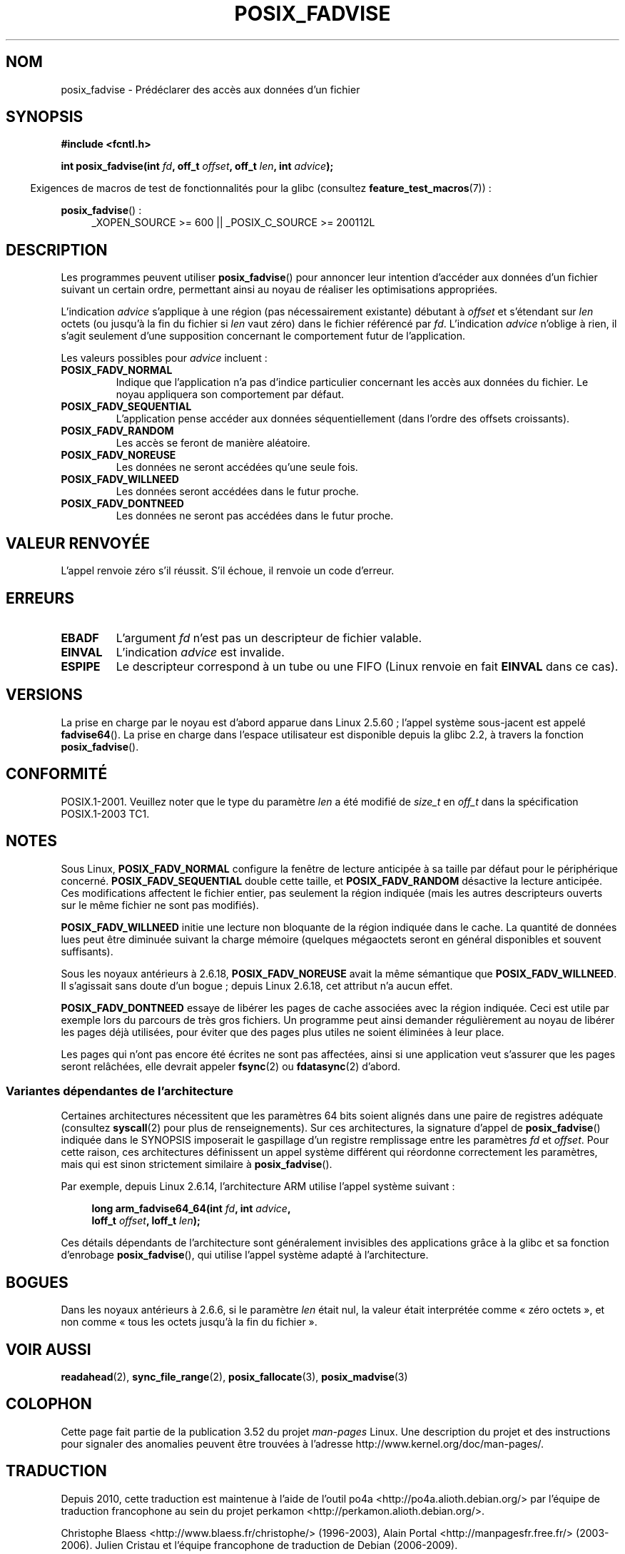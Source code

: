 .\" Copyright 2003 Abhijit Menon-Sen <ams@wiw.org>
.\"
.\" %%%LICENSE_START(VERBATIM)
.\" Permission is granted to make and distribute verbatim copies of this
.\" manual provided the copyright notice and this permission notice are
.\" preserved on all copies.
.\"
.\" Permission is granted to copy and distribute modified versions of this
.\" manual under the conditions for verbatim copying, provided that the
.\" entire resulting derived work is distributed under the terms of a
.\" permission notice identical to this one.
.\"
.\" Since the Linux kernel and libraries are constantly changing, this
.\" manual page may be incorrect or out-of-date.  The author(s) assume no
.\" responsibility for errors or omissions, or for damages resulting from
.\" the use of the information contained herein.  The author(s) may not
.\" have taken the same level of care in the production of this manual,
.\" which is licensed free of charge, as they might when working
.\" professionally.
.\"
.\" Formatted or processed versions of this manual, if unaccompanied by
.\" the source, must acknowledge the copyright and authors of this work.
.\" %%%LICENSE_END
.\"
.\" 2005-04-08 mtk, noted kernel version and added BUGS
.\" 2010-10-09, mtk, document arm_fadvise64_64()
.\"
.\"*******************************************************************
.\"
.\" This file was generated with po4a. Translate the source file.
.\"
.\"*******************************************************************
.TH POSIX_FADVISE 2 "1er avril 2013" Linux "Manuel du programmeur Linux"
.SH NOM
posix_fadvise \- Prédéclarer des accès aux données d'un fichier
.SH SYNOPSIS
.nf
\fB#include <fcntl.h>\fP
.sp
\fBint posix_fadvise(int \fP\fIfd\fP\fB, off_t \fP\fIoffset\fP\fB, off_t \fP\fIlen\fP\fB, int \fP\fIadvice\fP\fB);\fP
.fi
.sp
.ad l
.in -4n
Exigences de macros de test de fonctionnalités pour la glibc (consultez
\fBfeature_test_macros\fP(7))\ :
.in
.sp
\fBposix_fadvise\fP()\ :
.RS 4
_XOPEN_SOURCE\ >=\ 600 || _POSIX_C_SOURCE\ >=\ 200112L
.RE
.ad
.SH DESCRIPTION
Les programmes peuvent utiliser \fBposix_fadvise\fP() pour annoncer leur
intention d'accéder aux données d'un fichier suivant un certain ordre,
permettant ainsi au noyau de réaliser les optimisations appropriées.

L'indication \fIadvice\fP s'applique à une région (pas nécessairement
existante) débutant à \fIoffset\fP et s'étendant sur \fIlen\fP octets (ou jusqu'à
la fin du fichier si \fIlen\fP vaut zéro) dans le fichier référencé par
\fIfd\fP. L'indication \fIadvice\fP n'oblige à rien, il s'agit seulement d'une
supposition concernant le comportement futur de l'application.

Les valeurs possibles pour \fIadvice\fP incluent\ :
.TP 
\fBPOSIX_FADV_NORMAL\fP
Indique que l'application n'a pas d'indice particulier concernant les accès
aux données du fichier. Le noyau appliquera son comportement par défaut.
.TP 
\fBPOSIX_FADV_SEQUENTIAL\fP
L'application pense accéder aux données séquentiellement (dans l'ordre des
offsets croissants).
.TP 
\fBPOSIX_FADV_RANDOM\fP
Les accès se feront de manière aléatoire.
.TP 
\fBPOSIX_FADV_NOREUSE\fP
Les données ne seront accédées qu'une seule fois.
.TP 
\fBPOSIX_FADV_WILLNEED\fP
Les données seront accédées dans le futur proche.
.TP 
\fBPOSIX_FADV_DONTNEED\fP
Les données ne seront pas accédées dans le futur proche.
.SH "VALEUR RENVOYÉE"
L'appel renvoie zéro s'il réussit. S'il échoue, il renvoie un code d'erreur.
.SH ERREURS
.TP 
\fBEBADF\fP
L'argument \fIfd\fP n'est pas un descripteur de fichier valable.
.TP 
\fBEINVAL\fP
L'indication \fIadvice\fP est invalide.
.TP 
\fBESPIPE\fP
Le descripteur correspond à un tube ou une FIFO (Linux renvoie en fait
\fBEINVAL\fP dans ce cas).
.SH VERSIONS
.\" of fadvise64_64()
La prise en charge par le noyau est d'abord apparue dans Linux 2.5.60\ ;
l'appel système sous\-jacent est appelé \fBfadvise64\fP(). La prise en charge
dans l'espace utilisateur est disponible depuis la glibc\ 2.2, à travers la
fonction \fBposix_fadvise\fP().
.SH CONFORMITÉ
POSIX.1\-2001. Veuillez noter que le type du paramètre \fIlen\fP a été modifié
de \fIsize_t\fP en \fIoff_t\fP dans la spécification POSIX.1\-2003 TC1.
.SH NOTES
Sous Linux, \fBPOSIX_FADV_NORMAL\fP configure la fenêtre de lecture anticipée à
sa taille par défaut pour le périphérique concerné. \fBPOSIX_FADV_SEQUENTIAL\fP
double cette taille, et \fBPOSIX_FADV_RANDOM\fP désactive la lecture
anticipée. Ces modifications affectent le fichier entier, pas seulement la
région indiquée (mais les autres descripteurs ouverts sur le même fichier ne
sont pas modifiés).

\fBPOSIX_FADV_WILLNEED\fP initie une lecture non bloquante de la région
indiquée dans le cache. La quantité de données lues peut être diminuée
suivant la charge mémoire (quelques mégaoctets seront en général disponibles
et souvent suffisants).

Sous les noyaux antérieurs à 2.6.18, \fBPOSIX_FADV_NOREUSE\fP avait la même
sémantique que \fBPOSIX_FADV_WILLNEED\fP. Il s'agissait sans doute d'un bogue\ ; depuis Linux 2.6.18, cet attribut n'a aucun effet.

\fBPOSIX_FADV_DONTNEED\fP essaye de libérer les pages de cache associées avec
la région indiquée. Ceci est utile par exemple lors du parcours de très gros
fichiers. Un programme peut ainsi demander régulièrement au noyau de libérer
les pages déjà utilisées, pour éviter que des pages plus utiles ne soient
éliminées à leur place.

Les pages qui n'ont pas encore été écrites ne sont pas affectées, ainsi si
une application veut s'assurer que les pages seront relâchées, elle devrait
appeler \fBfsync\fP(2) ou \fBfdatasync\fP(2) d'abord.
.SS "Variantes dépendantes de l'architecture"
Certaines architectures nécessitent que les paramètres 64\ bits soient
alignés dans une paire de registres adéquate (consultez \fBsyscall\fP(2)  pour
plus de renseignements). Sur ces architectures, la signature d'appel de
\fBposix_fadvise\fP() indiquée dans le SYNOPSIS imposerait le gaspillage d'un
registre remplissage entre les paramètres \fIfd\fP et \fIoffset\fP. Pour cette
raison, ces architectures définissent un appel système différent qui
réordonne correctement les paramètres, mais qui est sinon strictement
similaire à \fBposix_fadvise\fP().

Par exemple, depuis Linux\ 2.6.14, l'architecture ARM utilise l'appel système
suivant\ :
.PP
.in +4n
.nf
\fBlong arm_fadvise64_64(int \fP\fIfd\fP\fB, int \fP\fIadvice\fP\fB,\fP
\fB                      loff_t \fP\fIoffset\fP\fB, loff_t \fP\fIlen\fP\fB);\fP
.fi
.in
.PP
Ces détails dépendants de l'architecture sont généralement invisibles des
applications grâce à la glibc et sa fonction d'enrobage \fBposix_fadvise\fP(),
qui utilise l'appel système adapté à l'architecture.
.SH BOGUES
Dans les noyaux antérieurs à 2.6.6, si le paramètre \fIlen\fP était nul, la
valeur était interprétée comme «\ zéro octets\ », et non comme «\ tous les
octets jusqu'à la fin du fichier\ ».
.SH "VOIR AUSSI"
.\" FIXME . Write a posix_fadvise(3) page.
\fBreadahead\fP(2), \fBsync_file_range\fP(2), \fBposix_fallocate\fP(3),
\fBposix_madvise\fP(3)
.SH COLOPHON
Cette page fait partie de la publication 3.52 du projet \fIman\-pages\fP
Linux. Une description du projet et des instructions pour signaler des
anomalies peuvent être trouvées à l'adresse
\%http://www.kernel.org/doc/man\-pages/.
.SH TRADUCTION
Depuis 2010, cette traduction est maintenue à l'aide de l'outil
po4a <http://po4a.alioth.debian.org/> par l'équipe de
traduction francophone au sein du projet perkamon
<http://perkamon.alioth.debian.org/>.
.PP
Christophe Blaess <http://www.blaess.fr/christophe/> (1996-2003),
Alain Portal <http://manpagesfr.free.fr/> (2003-2006).
Julien Cristau et l'équipe francophone de traduction de Debian\ (2006-2009).
.PP
Veuillez signaler toute erreur de traduction en écrivant à
<perkamon\-fr@traduc.org>.
.PP
Vous pouvez toujours avoir accès à la version anglaise de ce document en
utilisant la commande
«\ \fBLC_ALL=C\ man\fR \fI<section>\fR\ \fI<page_de_man>\fR\ ».
